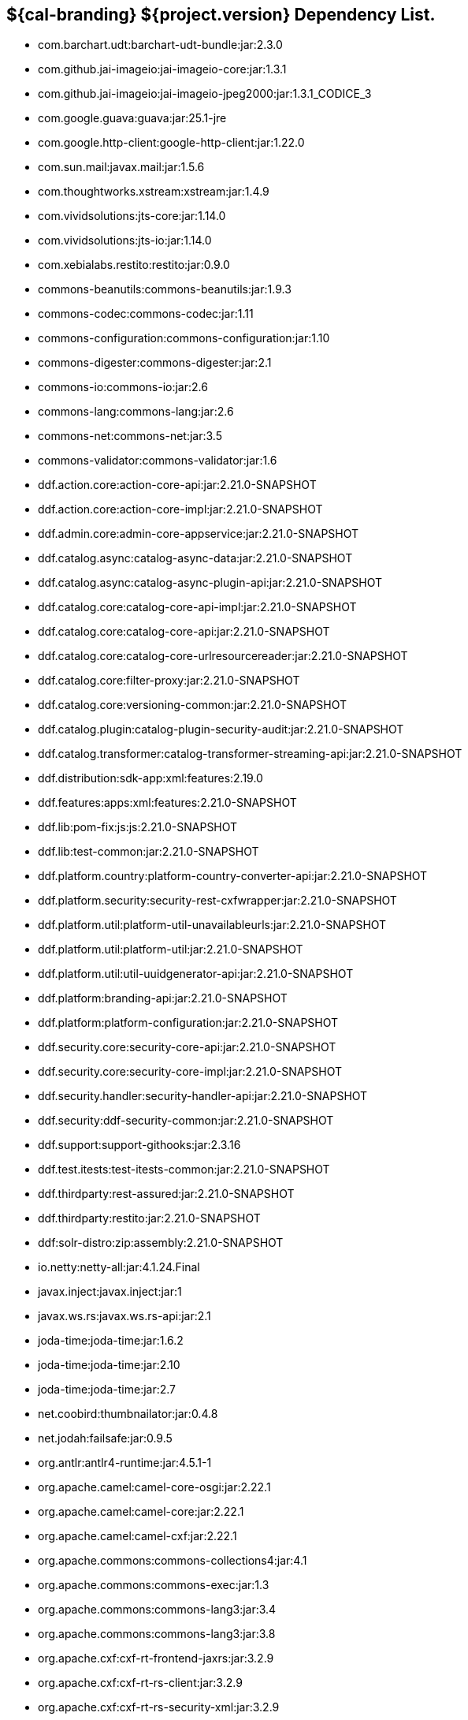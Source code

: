 :title: Dependency List
:type: reference
:status: published
:parent: ${cal-branding} Dependency List
:order: 00
:summary: ${cal-branding} ${project.version} Dependency List.

== {summary}
* com.barchart.udt:barchart-udt-bundle:jar:2.3.0
* com.github.jai-imageio:jai-imageio-core:jar:1.3.1
* com.github.jai-imageio:jai-imageio-jpeg2000:jar:1.3.1_CODICE_3
* com.google.guava:guava:jar:25.1-jre
* com.google.http-client:google-http-client:jar:1.22.0
* com.sun.mail:javax.mail:jar:1.5.6
* com.thoughtworks.xstream:xstream:jar:1.4.9
* com.vividsolutions:jts-core:jar:1.14.0
* com.vividsolutions:jts-io:jar:1.14.0
* com.xebialabs.restito:restito:jar:0.9.0
* commons-beanutils:commons-beanutils:jar:1.9.3
* commons-codec:commons-codec:jar:1.11
* commons-configuration:commons-configuration:jar:1.10
* commons-digester:commons-digester:jar:2.1
* commons-io:commons-io:jar:2.6
* commons-lang:commons-lang:jar:2.6
* commons-net:commons-net:jar:3.5
* commons-validator:commons-validator:jar:1.6
* ddf.action.core:action-core-api:jar:2.21.0-SNAPSHOT
* ddf.action.core:action-core-impl:jar:2.21.0-SNAPSHOT
* ddf.admin.core:admin-core-appservice:jar:2.21.0-SNAPSHOT
* ddf.catalog.async:catalog-async-data:jar:2.21.0-SNAPSHOT
* ddf.catalog.async:catalog-async-plugin-api:jar:2.21.0-SNAPSHOT
* ddf.catalog.core:catalog-core-api-impl:jar:2.21.0-SNAPSHOT
* ddf.catalog.core:catalog-core-api:jar:2.21.0-SNAPSHOT
* ddf.catalog.core:catalog-core-urlresourcereader:jar:2.21.0-SNAPSHOT
* ddf.catalog.core:filter-proxy:jar:2.21.0-SNAPSHOT
* ddf.catalog.core:versioning-common:jar:2.21.0-SNAPSHOT
* ddf.catalog.plugin:catalog-plugin-security-audit:jar:2.21.0-SNAPSHOT
* ddf.catalog.transformer:catalog-transformer-streaming-api:jar:2.21.0-SNAPSHOT
* ddf.distribution:sdk-app:xml:features:2.19.0
* ddf.features:apps:xml:features:2.21.0-SNAPSHOT
* ddf.lib:pom-fix:js:js:2.21.0-SNAPSHOT
* ddf.lib:test-common:jar:2.21.0-SNAPSHOT
* ddf.platform.country:platform-country-converter-api:jar:2.21.0-SNAPSHOT
* ddf.platform.security:security-rest-cxfwrapper:jar:2.21.0-SNAPSHOT
* ddf.platform.util:platform-util-unavailableurls:jar:2.21.0-SNAPSHOT
* ddf.platform.util:platform-util:jar:2.21.0-SNAPSHOT
* ddf.platform.util:util-uuidgenerator-api:jar:2.21.0-SNAPSHOT
* ddf.platform:branding-api:jar:2.21.0-SNAPSHOT
* ddf.platform:platform-configuration:jar:2.21.0-SNAPSHOT
* ddf.security.core:security-core-api:jar:2.21.0-SNAPSHOT
* ddf.security.core:security-core-impl:jar:2.21.0-SNAPSHOT
* ddf.security.handler:security-handler-api:jar:2.21.0-SNAPSHOT
* ddf.security:ddf-security-common:jar:2.21.0-SNAPSHOT
* ddf.support:support-githooks:jar:2.3.16
* ddf.test.itests:test-itests-common:jar:2.21.0-SNAPSHOT
* ddf.thirdparty:rest-assured:jar:2.21.0-SNAPSHOT
* ddf.thirdparty:restito:jar:2.21.0-SNAPSHOT
* ddf:solr-distro:zip:assembly:2.21.0-SNAPSHOT
* io.netty:netty-all:jar:4.1.24.Final
* javax.inject:javax.inject:jar:1
* javax.ws.rs:javax.ws.rs-api:jar:2.1
* joda-time:joda-time:jar:1.6.2
* joda-time:joda-time:jar:2.10
* joda-time:joda-time:jar:2.7
* net.coobird:thumbnailator:jar:0.4.8
* net.jodah:failsafe:jar:0.9.5
* org.antlr:antlr4-runtime:jar:4.5.1-1
* org.apache.camel:camel-core-osgi:jar:2.22.1
* org.apache.camel:camel-core:jar:2.22.1
* org.apache.camel:camel-cxf:jar:2.22.1
* org.apache.commons:commons-collections4:jar:4.1
* org.apache.commons:commons-exec:jar:1.3
* org.apache.commons:commons-lang3:jar:3.4
* org.apache.commons:commons-lang3:jar:3.8
* org.apache.cxf:cxf-rt-frontend-jaxrs:jar:3.2.9
* org.apache.cxf:cxf-rt-rs-client:jar:3.2.9
* org.apache.cxf:cxf-rt-rs-security-xml:jar:3.2.9
* org.apache.cxf:cxf-rt-transports-http-jetty:jar:3.2.9
* org.apache.ftpserver:ftpserver-core:jar:1.0.6
* org.apache.httpcomponents:httpclient-osgi:jar:4.5.2
* org.apache.httpcomponents:httpclient:jar:4.5.6
* org.apache.httpcomponents:httpcore-osgi:jar:4.4.5
* org.apache.httpcomponents:httpcore:jar:4.4.10
* org.apache.karaf.bundle:org.apache.karaf.bundle.core:jar:4.2.6
* org.apache.karaf.itests:common:jar:4.2.6
* org.apache.logging.log4j:log4j-api:jar:2.11.0
* org.apache.logging.log4j:log4j-slf4j-impl:jar:2.11.0
* org.apache.mina:mina-core:jar:2.0.6
* org.apache.servicemix.bundles:org.apache.servicemix.bundles.hamcrest:jar:1.3_1
* org.asciidoctor:asciidoctorj-diagram:jar:1.5.4.1
* org.asciidoctor:asciidoctorj:jar:1.5.6
* org.awaitility:awaitility:jar:3.1.5
* org.codice.ddf.spatial:spatial-ogc-api:jar:2.21.0-SNAPSHOT
* org.codice.ddf.spatial:spatial-ogc-common:jar:2.21.0-SNAPSHOT
* org.codice.ddf:ddf-common:jar:2.21.0-SNAPSHOT
* org.codice.ddf:geospatial:jar:2.21.0-SNAPSHOT
* org.codice.ddf:kernel:zip:2.21.0-SNAPSHOT
* org.codice.ddf:klv:jar:2.21.0-SNAPSHOT
* org.codice.ddf:mpeg-transport-stream:jar:2.21.0-SNAPSHOT
* org.codice.ddf:ui:xml:features:2.21.0-SNAPSHOT
* org.codice.ddms:openddms:jar:1.1
* org.codice.imaging.nitf:codice-imaging-nitf-core-api:jar:0.8.2
* org.codice.imaging.nitf:codice-imaging-nitf-core:jar:0.8.2
* org.codice.imaging.nitf:codice-imaging-nitf-fluent-api:jar:0.8.2
* org.codice.imaging.nitf:codice-imaging-nitf-fluent:jar:0.8.2
* org.codice.imaging.nitf:codice-imaging-nitf-render:jar:0.8.2
* org.codice.thirdparty:commons-httpclient:jar:3.1.0_1
* org.codice.thirdparty:ffmpeg:zip:bin:3.1.1_1
* org.codice.thirdparty:ogc-filter-v_1_1_0-schema:jar:1.1.0_5
* org.codice.usng4j:usng4j-api:jar:0.1
* org.codice.usng4j:usng4j-impl:jar:0.1
* org.jcodec:jcodec:jar:0.2.0_1
* org.jetbrains.kotlin:kotlin-osgi-bundle:jar:1.2.21
* org.jgrapht:jgrapht-core:jar:0.9.1
* org.kamranzafar:jtar:jar:2.3
* org.la4j:la4j:jar:0.6.0
* org.ops4j.pax.exam:pax-exam-container-karaf:jar:4.13.2.CODICE
* org.ops4j.pax.exam:pax-exam-junit4:jar:4.13.2.CODICE
* org.ops4j.pax.exam:pax-exam:jar:4.13.2.CODICE
* org.ops4j.pax.tinybundles:tinybundles:jar:2.1.1
* org.ops4j.pax.url:pax-url-aether:jar:2.4.5
* org.osgi:org.osgi.core:jar:5.0.0
* org.powermock:powermock-module-junit4-rule-agent:jar:1.6.4
* org.slf4j:slf4j-api:jar:1.7.1
* org.slf4j:slf4j-simple:jar:1.7.1
* org.taktik:mpegts-streamer:jar:0.1.0_2
* org.webjars.bower:components-bootstrap:jar:3.1.1
* org.webjars.bower:components-font-awesome:jar:4.7.0
* org.webjars.bower:jquery:jar:1.11.0